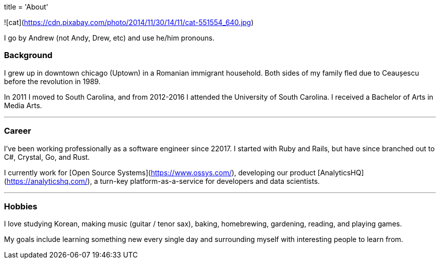 // Copyright 2016-2024 Andrew Zah
+++
title = 'About'
+++

![cat](https://cdn.pixabay.com/photo/2014/11/30/14/11/cat-551554_640.jpg)

I go by Andrew (not Andy, Drew, etc) and use he/him pronouns.

### Background

I grew up in downtown chicago (Uptown) in a Romanian immigrant household. Both sides of my family fled due to Ceaușescu before the revolution in 1989.

In 2011 I moved to South Carolina, and from 2012-2016 I attended the University of South Carolina. I received a Bachelor of Arts in Media Arts.

---

### Career

I've been working professionally as a software engineer since 22017. I started with Ruby and Rails, but have since branched out to C#, Crystal, Go, and Rust.

I currently work for [Open Source Systems](https://www.ossys.com/), developing our product [AnalyticsHQ](https://analyticshq.com/), a turn-key platform-as-a-service for developers and data scientists.

---

### Hobbies

I love studying Korean, making music (guitar / tenor sax), baking, homebrewing, gardening, reading, and playing games.

My goals include learning something new every single day and surrounding myself with interesting people to learn from.
